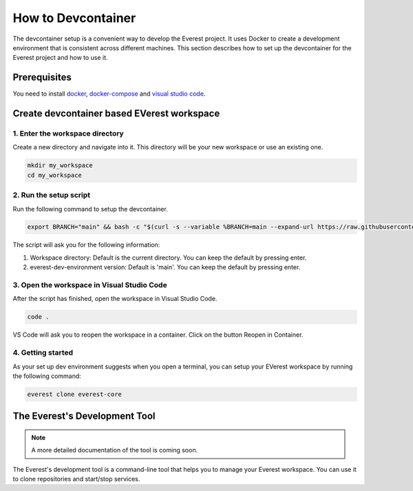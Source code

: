 .. _how_to_devcontainer:

###########################
How to Devcontainer
###########################

The devcontainer setup is a convenient way to develop the Everest project. It uses
Docker to create a development environment that is consistent across different
machines. This section describes how to set up the devcontainer for the Everest
project and how to use it.

****************
Prerequisites
****************

You need to install docker_, docker-compose_ and `visual
studio code`_.

*******************************************
Create devcontainer based EVerest workspace
*******************************************

1. Enter the workspace directory
================================

Create a new directory and navigate into it.
This directory will be your new workspace or use an existing one.

.. code-block:: bash

    mkdir my_workspace
    cd my_workspace

2. Run the setup script
========================

Run the following command to setup the devcontainer.

.. code-block:: bash

    export BRANCH="main" && bash -c "$(curl -s --variable %BRANCH=main --expand-url https://raw.githubusercontent.com/EVerest/everest-dev-environment/{{BRANCH}}/devcontainer/setup-devcontainer.sh)"

The script will ask you for the following information:

#. Workspace directory: Default is the current directory. You can keep the default by pressing enter.
#. everest-dev-environment version: Default is 'main'. You can keep the default by pressing enter.

3. Open the workspace in Visual Studio Code
===========================================

After the script has finished, open the workspace in Visual Studio Code.

.. code-block:: bash

    code .

VS Code will ask you to reopen the workspace in a container. Click on the button Reopen in Container.

4. Getting started
==================

As your set up dev environment suggests when you open a terminal, you can setup your EVerest workspace by running the following command:

.. code-block:: bash

    everest clone everest-core

******************************
The Everest's Development Tool
******************************

.. note::

    A more detailed documentation of the tool is coming soon.

The Everest's development tool is a command-line tool that helps you to manage your Everest workspace.
You can use it to clone repositories and start/stop services.

.. _docker: https://docs.docker.com/engine/install/#server
.. _docker-compose: https://docs.docker.com/compose/install/#install-compose)
.. _visual studio code: https://code.visualstudio.com/docs/setup/linux

